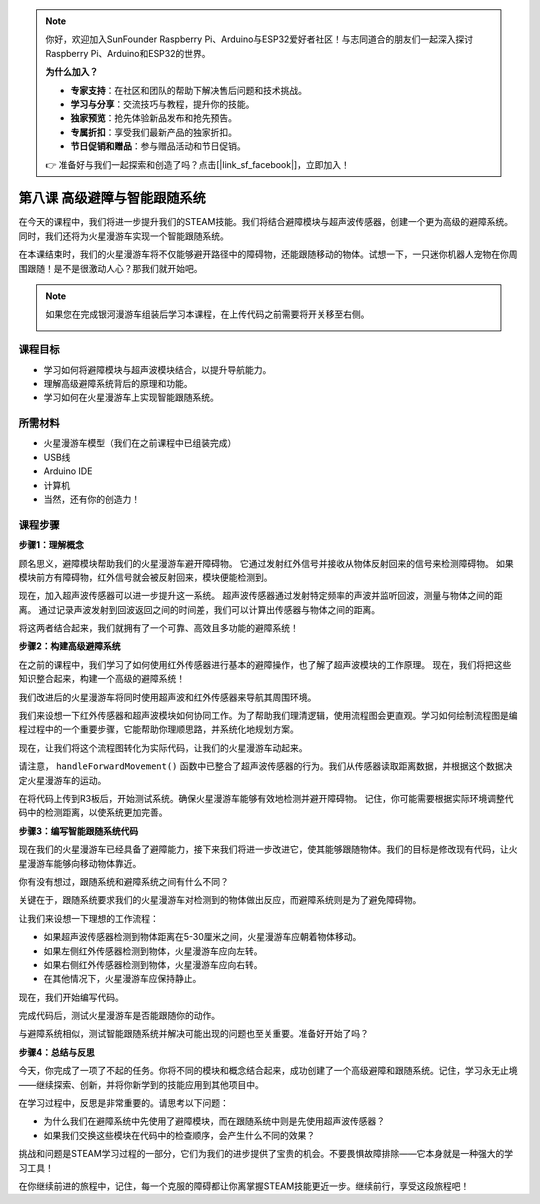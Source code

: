 .. note::

    你好，欢迎加入SunFounder Raspberry Pi、Arduino与ESP32爱好者社区！与志同道合的朋友们一起深入探讨Raspberry Pi、Arduino和ESP32的世界。

    **为什么加入？**

    - **专家支持**：在社区和团队的帮助下解决售后问题和技术挑战。
    - **学习与分享**：交流技巧与教程，提升你的技能。
    - **独家预览**：抢先体验新品发布和抢先预告。
    - **专属折扣**：享受我们最新产品的独家折扣。
    - **节日促销和赠品**：参与赠品活动和节日促销。

    👉 准备好与我们一起探索和创造了吗？点击[|link_sf_facebook|]，立即加入！

第八课 高级避障与智能跟随系统
=======================================================

在今天的课程中，我们将进一步提升我们的STEAM技能。我们将结合避障模块与超声波传感器，创建一个更为高级的避障系统。同时，我们还将为火星漫游车实现一个智能跟随系统。

在本课结束时，我们的火星漫游车将不仅能够避开路径中的障碍物，还能跟随移动的物体。试想一下，一只迷你机器人宠物在你周围跟随！是不是很激动人心？那我们就开始吧。

.. raw:: html

    <video width="600" loop autoplay muted>
        <source src="_static/video/ultrasonic_ir_avoid.mp4" type="video/mp4">
        您的浏览器不支持视频标签。
    </video>

.. note::

    如果您在完成银河漫游车组装后学习本课程，在上传代码之前需要将开关移至右侧。

    .. image:: img/camera_upload.png
        :width: 500
        :align: center

课程目标
--------------------------

* 学习如何将避障模块与超声波模块结合，以提升导航能力。
* 理解高级避障系统背后的原理和功能。
* 学习如何在火星漫游车上实现智能跟随系统。

所需材料
---------------------

* 火星漫游车模型（我们在之前课程中已组装完成）
* USB线
* Arduino IDE
* 计算机
* 当然，还有你的创造力！

课程步骤
--------------------

**步骤1：理解概念**

顾名思义，避障模块帮助我们的火星漫游车避开障碍物。
它通过发射红外信号并接收从物体反射回来的信号来检测障碍物。
如果模块前方有障碍物，红外信号就会被反射回来，模块便能检测到。

现在，加入超声波传感器可以进一步提升这一系统。
超声波传感器通过发射特定频率的声波并监听回波，测量与物体之间的距离。
通过记录声波发射到回波返回之间的时间差，我们可以计算出传感器与物体之间的距离。

将这两者结合起来，我们就拥有了一个可靠、高效且多功能的避障系统！


**步骤2：构建高级避障系统**

在之前的课程中，我们学习了如何使用红外传感器进行基本的避障操作，也了解了超声波模块的工作原理。
现在，我们将把这些知识整合起来，构建一个高级的避障系统！

我们改进后的火星漫游车将同时使用超声波和红外传感器来导航其周围环境。

我们来设想一下红外传感器和超声波模块如何协同工作。为了帮助我们理清逻辑，使用流程图会更直观。学习如何绘制流程图是编程过程中的一个重要步骤，它能帮助你理顺思路，并系统化地规划方案。

.. image:: img/ultrasonic_ir_avoid_flowchart.png
    :width: 800

现在，让我们将这个流程图转化为实际代码，让我们的火星漫游车动起来。

.. raw:: html

    <iframe src=https://create.arduino.cc/editor/sunfounder01/53d72ee5-a4c8-4524-92f8-4b0f4760c015/preview?embed style="height:510px;width:100%;margin:10px 0" frameborder=0></iframe>


请注意， ``handleForwardMovement()`` 函数中已整合了超声波传感器的行为。我们从传感器读取距离数据，并根据这个数据决定火星漫游车的运动。


在将代码上传到R3板后，开始测试系统。确保火星漫游车能够有效地检测并避开障碍物。
记住，你可能需要根据实际环境调整代码中的检测距离，以使系统更加完善。


**步骤3：编写智能跟随系统代码**

现在我们的火星漫游车已经具备了避障能力，接下来我们将进一步改进它，使其能够跟随物体。我们的目标是修改现有代码，让火星漫游车能够向移动物体靠近。

你有没有想过，跟随系统和避障系统之间有什么不同？

关键在于，跟随系统要求我们的火星漫游车对检测到的物体做出反应，而避障系统则是为了避免障碍物。

让我们来设想一下理想的工作流程：

.. image:: img/ultrasonic_ir_follow_flowchart.png

* 如果超声波传感器检测到物体距离在5-30厘米之间，火星漫游车应朝着物体移动。
* 如果左侧红外传感器检测到物体，火星漫游车应向左转。
* 如果右侧红外传感器检测到物体，火星漫游车应向右转。
* 在其他情况下，火星漫游车应保持静止。

现在，我们开始编写代码。

.. raw:: html

    <iframe src=https://create.arduino.cc/editor/sunfounder01/75662c17-4b0a-4494-b18b-089cc2b32311/preview?embed style="height:510px;width:100%;margin:10px 0" frameborder=0></iframe>

完成代码后，测试火星漫游车是否能跟随你的动作。

与避障系统相似，测试智能跟随系统并解决可能出现的问题也至关重要。准备好开始了吗？


**步骤4：总结与反思**

今天，你完成了一项了不起的任务。你将不同的模块和概念结合起来，成功创建了一个高级避障和跟随系统。记住，学习永无止境——继续探索、创新，并将你新学到的技能应用到其他项目中。

在学习过程中，反思是非常重要的。请思考以下问题：

* 为什么我们在避障系统中先使用了避障模块，而在跟随系统中则是先使用超声波传感器？
* 如果我们交换这些模块在代码中的检查顺序，会产生什么不同的效果？

挑战和问题是STEAM学习过程的一部分，它们为我们的进步提供了宝贵的机会。不要畏惧故障排除——它本身就是一种强大的学习工具！

在你继续前进的旅程中，记住，每一个克服的障碍都让你离掌握STEAM技能更近一步。继续前行，享受这段旅程吧！
